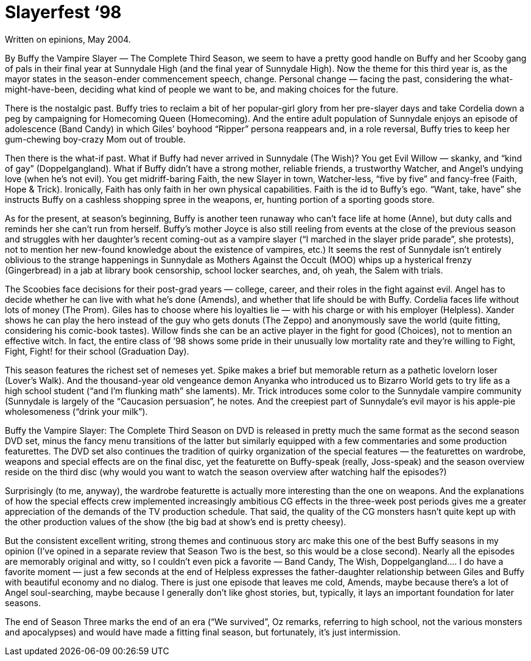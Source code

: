 = Slayerfest ‘98

Written on epinions, May 2004.

By Buffy the Vampire Slayer — The Complete Third Season, we seem to have a pretty good handle on Buffy and her Scooby gang of pals in their final year at Sunnydale High (and the final year of Sunnydale High). Now the theme for this third year is, as the mayor states in the season-ender commencement speech, change. Personal change — facing the past, considering the what-might-have-been, deciding what kind of people we want to be, and making choices for the future.

There is the nostalgic past. Buffy tries to reclaim a bit of her popular-girl glory from her pre-slayer days and take Cordelia down a peg by campaigning for Homecoming Queen (Homecoming). And the entire adult population of Sunnydale enjoys an episode of adolescence (Band Candy) in which Giles’ boyhood “Ripper” persona reappears and, in a role reversal, Buffy tries to keep her gum-chewing boy-crazy Mom out of trouble.

Then there is the what-if past. What if Buffy had never arrived in Sunnydale (The Wish)? You get Evil Willow — skanky, and “kind of gay” (Doppelgangland). What if Buffy didn’t have a strong mother, reliable friends, a trustworthy Watcher, and Angel’s undying love (when he’s not evil). You get midriff-baring Faith, the new Slayer in town, Watcher-less, “five by five” and fancy-free (Faith, Hope & Trick). Ironically, Faith has only faith in her own physical capabilities. Faith is the id to Buffy’s ego. “Want, take, have” she instructs Buffy on a cashless shopping spree in the weapons, er, hunting portion of a sporting goods store.

As for the present, at season’s beginning, Buffy is another teen runaway who can’t face life at home (Anne), but duty calls and reminds her she can’t run from herself. Buffy’s mother Joyce is also still reeling from events at the close of the previous season and struggles with her daughter’s recent coming-out as a vampire slayer (“I marched in the slayer pride parade”, she protests), not to mention her new-found knowledge about the existence of vampires, etc.) It seems the rest of Sunnydale isn’t entirely oblivious to the strange happenings in Sunnydale as Mothers Against the Occult (MOO) whips up a hysterical frenzy (Gingerbread) in a jab at library book censorship, school locker searches, and, oh yeah, the Salem with trials.

The Scoobies face decisions for their post-grad years — college, career, and their roles in the fight against evil. Angel has to decide whether he can live with what he’s done (Amends), and whether that life should be with Buffy. Cordelia faces life without lots of money (The Prom). Giles has to choose where his loyalties lie — with his charge or with his employer (Helpless). Xander shows he can play the hero instead of the guy who gets donuts (The Zeppo) and anonymously save the world (quite fitting, considering his comic-book tastes). Willow finds she can be an active player in the fight for good (Choices), not to mention an effective witch. In fact, the entire class of ’98 shows some pride in their unusually low mortality rate and they’re willing to Fight, Fight, Fight! for their school (Graduation Day).

This season features the richest set of nemeses yet. Spike makes a brief but memorable return as a pathetic lovelorn loser (Lover’s Walk). And the thousand-year old vengeance demon Anyanka who introduced us to Bizarro World gets to try life as a high school student (“and I’m flunking math” she laments). Mr. Trick introduces some color to the Sunnydale vampire community (Sunnydale is largely of the “Caucasion persuasion”, he notes. And the creepiest part of Sunnydale’s evil mayor is his apple-pie wholesomeness (“drink your milk”).

Buffy the Vampire Slayer: The Complete Third Season on DVD is released in pretty much the same format as the second season DVD set, minus the fancy menu transitions of the latter but similarly equipped with a few commentaries and some production featurettes. The DVD set also continues the tradition of quirky organization of the special features — the featurettes on wardrobe, weapons and special effects are on the final disc, yet the featurette on Buffy-speak (really, Joss-speak) and the season overview reside on the third disc (why would you want to watch the season overview after watching half the episodes?)

Surprisingly (to me, anyway), the wardrobe featurette is actually more interesting than the one on weapons. And the explanations of how the special effects crew implemented increasingly ambitious CG effects in the three-week post periods gives me a greater appreciation of the demands of the TV production schedule. That said, the quality of the CG monsters hasn’t quite kept up with the other production values of the show (the big bad at show’s end is pretty cheesy).

But the consistent excellent writing, strong themes and continuous story arc make this one of the best Buffy seasons in my opinion (I’ve opined in a separate review that Season Two is the best, so this would be a close second). Nearly all the episodes are memorably original and witty, so I couldn’t even pick a favorite — Band Candy, The Wish, Doppelgangland…. I do have a favorite moment — just a few seconds at the end of Helpless expresses the father-daughter relationship between Giles and Buffy with beautiful economy and no dialog. There is just one episode that leaves me cold, Amends, maybe because there’s a lot of Angel soul-searching, maybe because I generally don’t like ghost stories, but, typically, it lays an important foundation for later seasons.

The end of Season Three marks the end of an era (“We survived”, Oz remarks, referring to high school, not the various monsters and apocalypses) and would have made a fitting final season, but fortunately, it’s just intermission.
